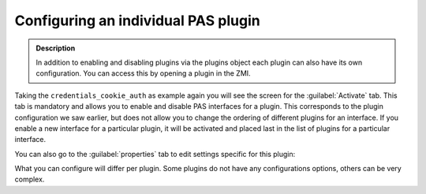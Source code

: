 ====================================
Configuring an individual PAS plugin
====================================

.. contents:: :local:

.. admonition:: Description

    In addition to enabling and disabling plugins via the plugins object
    each plugin can also have its own configuration.
    You can access this by opening a plugin in the ZMI.

Taking the ``credentials_cookie_auth`` as example again you will see the
screen for the :guilabel:`Activate` tab.
This tab is mandatory and allows you to enable and disable PAS interfaces
for a plugin.
This corresponds to the plugin configuration we saw earlier, but does not
allow you to change the ordering of different plugins for an interface.
If you enable a new interface for a particular plugin, it will be
activated and placed last in the list of plugins for a particular
interface.

.. image:: cookie-plugin.jpg
   :width: 400 px
   :alt: cookie-plugin.jpg

You can also go to the :guilabel:`properties` tab to edit settings
specific for this plugin:

.. image:: cookie-plugin-properties.jpg
   :width: 400 px
   :alt: cookie-plugin-properties.jpg

What you can configure will differ per plugin. Some plugins do not have
any configurations options, others can be very complex.
